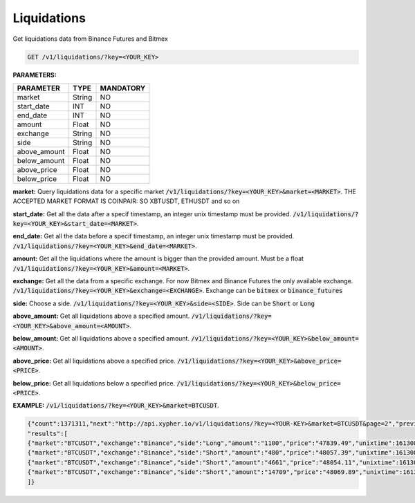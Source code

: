 Liquidations
==================

Get liquidations data from Binance Futures and Bitmex


.. code-block:: python

    GET /v1/liquidations/?key=<YOUR_KEY>

**PARAMETERS:**

+------------+------------+-----------+
| PARAMETER  | TYPE       | MANDATORY |
+============+============+===========+
| market     | String     |    NO     |
+------------+------------+-----------+
| start_date | INT        |    NO     |
+------------+------------+-----------+
| end_date   | INT        |    NO     |
+------------+------------+-----------+
| amount     | Float      |    NO     |
+------------+------------+-----------+
| exchange   | String     |    NO     |
+------------+------------+-----------+
| side       | String     |    NO     |
+------------+------------+-----------+
|above_amount| Float      |    NO     |
+------------+------------+-----------+
|below_amount| Float      |    NO     |
+------------+------------+-----------+
|above_price | Float      |    NO     |
+------------+------------+-----------+
|below_price | Float      |    NO     |
+------------+------------+-----------+



**market:** Query liquidations data for a specific market :code:`/v1/liquidations/?key=<YOUR_KEY>&market=<MARKET>`.
THE ACCEPTED MARKET FORMAT IS COINPAIR: SO XBTUSDT, ETHUSDT and so on

**start_date:** Get all the data after a specif timestamp, an integer unix timestamp must be provided.
:code:`/v1/liquidations/?key=<YOUR_KEY>&start_date=<MARKET>`.

**end_date:** Get all the data before a specif timestamp, an integer unix timestamp must be provided.
:code:`/v1/liquidations/?key=<YOUR_KEY>&end_date=<MARKET>`.

**amount:** Get all the liquidations where the amount is bigger than the provided amount. Must be a float 
:code:`/v1/liquidations/?key=<YOUR_KEY>&amount=<MARKET>`.

**exchange:** Get all the data from a specific exchange. For now Bitmex and Binance Futures the only available exchange. :code:`/v1/liquidations/?key=<YOUR_KEY>&exchange=<EXCHANGE>`. Exchange can be  :code:`bitmex` or :code:`binance_futures`

**side:** Choose a side. :code:`/v1/liquidations/?key=<YOUR_KEY>&side=<SIDE>`. Side can be  :code:`Short` or :code:`Long`

**above_amount:** Get all liquidations above a specified amount. :code:`/v1/liquidations/?key=<YOUR_KEY>&above_amount=<AMOUNT>`.

**below_amount:** Get all liquidations above a specified amount. :code:`/v1/liquidations/?key=<YOUR_KEY>&below_amount=<AMOUNT>`.

**above_price:** Get all liquidations above a specified price. :code:`/v1/liquidations/?key=<YOUR_KEY>&above_price=<PRICE>`.

**below_price:** Get all liquidations below a specified price. :code:`/v1/liquidations/?key=<YOUR_KEY>&below_price=<PRICE>`.


**EXAMPLE:**  
:code:`/v1/liquidations/?key=<YOUR_KEY>&market=BTCUSDT`.

.. code-block:: json

	{"count":1371311,"next":"http://api.xypher.io/v1/liquidations/?key=<YOUR-KEY>&market=BTCUSDT&page=2","previous":null,
	"results":[
	{"market":"BTCUSDT","exchange":"Binance","side":"Long","amount":"1100","price":"47839.49","unixtime":1613087216},
	{"market":"BTCUSDT","exchange":"Binance","side":"Short","amount":"480","price":"48057.39","unixtime":1613086429},
	{"market":"BTCUSDT","exchange":"Binance","side":"Short","amount":"4661","price":"48054.11","unixtime":1613086429},
	{"market":"BTCUSDT","exchange":"Binance","side":"Short","amount":"14709","price":"48069.89","unixtime":1613086427}
	]}

    